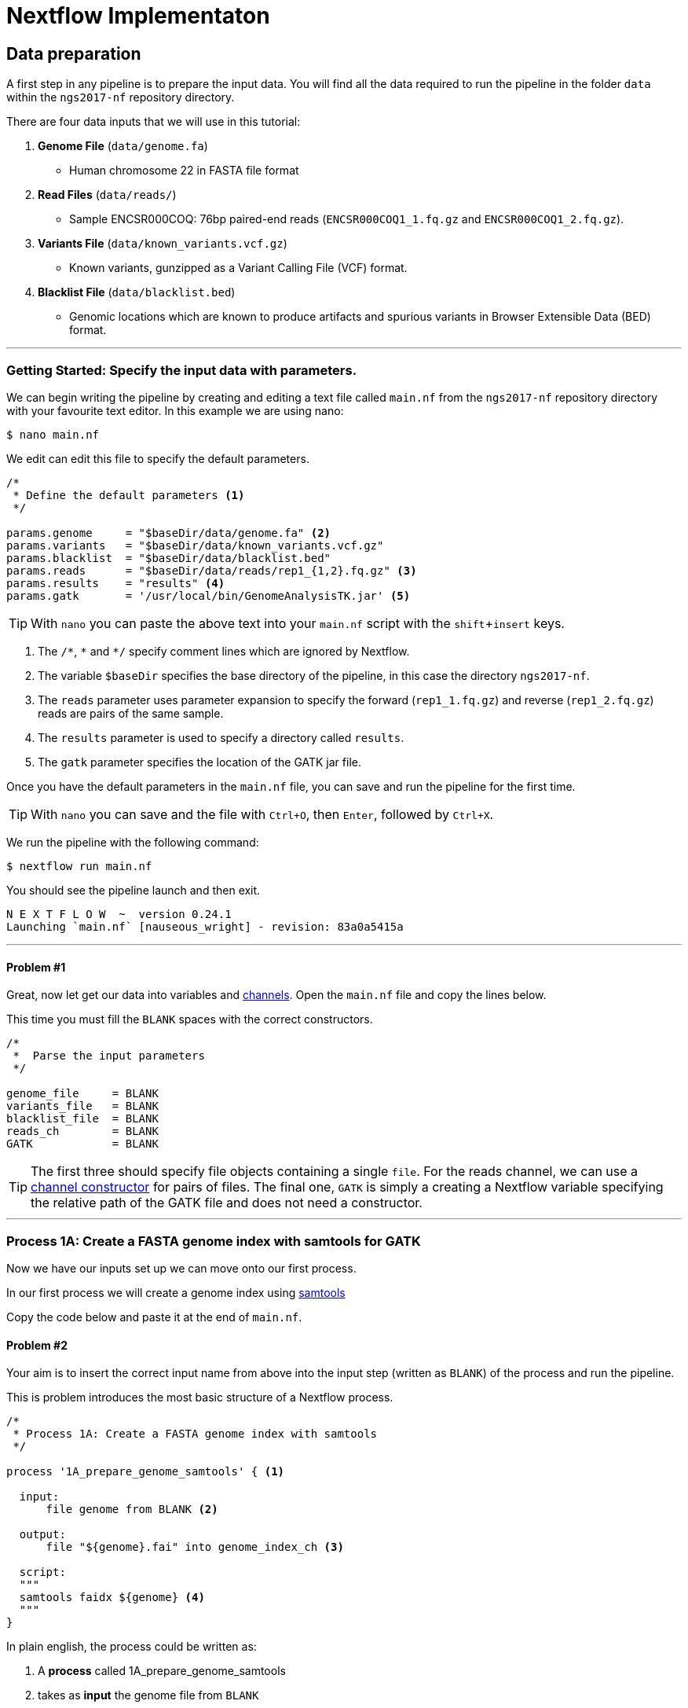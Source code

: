 = Nextflow Implementaton

== Data preparation

A first step in any pipeline is to prepare the input data. You will find
all the data required to run the pipeline in the folder `data`
within the `ngs2017-nf` repository directory.

There are four data inputs that we will use in this tutorial:

. *Genome File* (`data/genome.fa`)
* Human chromosome 22 in FASTA file format

. *Read Files* (`data/reads/`)
* Sample ENCSR000COQ: 76bp paired-end reads (`ENCSR000COQ1_1.fq.gz` and `ENCSR000COQ1_2.fq.gz`).

. *Variants File* (`data/known_variants.vcf.gz`)
* Known variants, gunzipped as a Variant Calling File (VCF) format.

. *Blacklist File* (`data/blacklist.bed`)
* Genomic locations which are known to produce artifacts and spurious variants in Browser Extensible Data (BED) format.


***


=== Getting Started: Specify the input data with parameters.
We can begin writing the pipeline by creating and editing a text file called `main.nf`
from the `ngs2017-nf` repository directory with your favourite text editor. In this example we are using nano:

----
$ nano main.nf
----

We edit can edit this file to specify the default parameters.

----
/*
 * Define the default parameters <1>
 */

params.genome     = "$baseDir/data/genome.fa" <2>
params.variants   = "$baseDir/data/known_variants.vcf.gz"
params.blacklist  = "$baseDir/data/blacklist.bed"
params.reads      = "$baseDir/data/reads/rep1_{1,2}.fq.gz" <3>
params.results    = "results" <4>
params.gatk       = '/usr/local/bin/GenomeAnalysisTK.jar' <5>
----

TIP: With `nano` you can paste the above text into your `main.nf` script with the `shift`+`insert` keys.

<1> The `/\*`, `*` and `*/` specify comment lines which are ignored by Nextflow.

<2> The variable `$baseDir` specifies the base directory of the pipeline, in this case the directory `ngs2017-nf`.

<3> The `reads` parameter uses parameter expansion to specify the forward (`rep1_1.fq.gz`) and reverse (`rep1_2.fq.gz`) reads are pairs of the same sample.

<4> The `results` parameter is used to specify a directory called `results`.

<5> The `gatk` parameter specifies the location of the GATK jar file.

Once you have the default parameters in the `main.nf` file, you can save and run the pipeline for the first time.

TIP: With `nano` you can save and the file with `Ctrl+O`, then `Enter`, followed by `Ctrl+X`.

We run the pipeline with the following command:

----
$ nextflow run main.nf
----

You should see the pipeline launch and then exit.

----
N E X T F L O W  ~  version 0.24.1
Launching `main.nf` [nauseous_wright] - revision: 83a0a5415a
----

***
==== Problem #1
Great, now let get our data into variables and https://www.nextflow.io/docs/latest/channel.html[channels]. Open the `main.nf` file and copy the lines below.

This time you must fill the `BLANK` spaces with the correct constructors.

----
/*
 *  Parse the input parameters
 */

genome_file     = BLANK
variants_file   = BLANK
blacklist_file  = BLANK
reads_ch        = BLANK
GATK            = BLANK
----

TIP: The first three should specify file objects containing a single `file`. For the reads channel, we can use a https://www.nextflow.io/docs/latest/channel.html#channel-factory[channel constructor] for pairs of files. The final one, `GATK` is simply a creating a Nextflow variable specifying the relative path of the GATK file and does not need a constructor.

***

=== Process 1A: Create a FASTA genome index with samtools for GATK

Now we have our inputs set up we can move onto our first process.

In our first process we will create a genome index using http://www.htslib.org/[samtools]

Copy the code below and paste it at the end of `main.nf`.

==== Problem #2
Your aim is to insert the correct input name from above into
the input step (written as `BLANK`) of the process and run the pipeline.

This is problem introduces the most basic structure of a Nextflow process.

----
/*
 * Process 1A: Create a FASTA genome index with samtools
 */

process '1A_prepare_genome_samtools' { <1>

  input:
      file genome from BLANK <2>

  output:
      file "${genome}.fai" into genome_index_ch <3>

  script:
  """
  samtools faidx ${genome} <4>
  """
}
----

In plain english, the process could be written as:


<1> A **process** called 1A_prepare_genome_samtools

<2> takes as **input** the genome file from `BLANK`

<3> and creates as **output** a genome index file which goes into channel `genome_index_ch`

<4> **script**: using samtools create the genome index from the genome file

***

==== Process 1B: Create a FASTA genome sequence dictionary with Picard for GATK

Our first process created the genome index for GATK using samtools. For the next process we must do something very similar, this time creating a genome sequence dictionary using https://broadinstitute.github.io/picard/[Picard].

===== Problem #3

Fill in the `BLANK` words for both the input and output sections.

TIP: You can choose any channel output name that makes sense to you.
----
/*
 * Process 1B: Create a FASTA genome sequence dictionary with Picard for GATK
 */

process '1B_prepare_genome_picard' {

  input:
      file genome BLANK BLANK

  output:
      file "${genome.baseName}.dict" BLANK BLANK

  script:
  """
  PICARD=`which picard.jar`
  java -jar \$PICARD CreateSequenceDictionary R= $genome O= ${genome.baseName}.dict
  """
}
----

NOTE: `.baseName` returns the filename without the file suffix. If `"${genome}"` is `human.fa`, then `"${genome.baseName}.dict"` is `human.dict`.

***

==== Process 1C: Create STAR genome index file

Next we must create a genome index for the https://github.com/alexdobin/STAR[STAR] mapping software.

===== Problem #4

This is a similar exercise except this time both `input` and `output` lines have been left completely `BLANK` and must be completed.

----
/*
 * Process 1C: Create the genome index file for STAR
 */

process '1C_prepare_star_genome_index' {

  input:
      BLANK_LINE

  output:
      BLANK_LINE

  script:
  """
  mkdir genome_dir

  STAR --runMode genomeGenerate \
       --genomeDir genome_dir \
       --genomeFastaFiles ${genome} \
       --runThreadN ${task.cpus}
  """
}
----

TIP: The output of the STAR genomeGenerate command is `genome_dir`.

==== Process 1D: Create a file containing the filtered and recoded set of variants

Next on to something a little more tricky.

The next process takes two inputs: the variants file and the blacklist file.

It should output a channel named `prepared_vcf_ch` which contains a tuple of two files.

NOTE: In Nextflow, tuples can be defined in the input or output using the https://www.nextflow.io/docs/latest/process.html?highlight=set#output-set-of-values[`set`] qualifier.

===== Problem #5

You must fill in the two `BLANK_LINES` in the input and the two `BLANK` output files.

----
/*
 * Process 1D: Create a file containing the filtered and recoded set of variants
 */

process '1D_prepare_vcf_file' {

  input:
      BLANK_LINE
      BLANK_LINE

  output:
      set(BLANK,BLANK) into prepared_vcf_ch

  script:
  """
  vcftools --gzvcf $variantsFile -c \ <1>
           --exclude-bed ${blacklisted} \ <2>
           --recode | bgzip -c \
           > ${variantsFile.baseName}.filtered.recode.vcf.gz <3>

  tabix ${variantsFile.baseName}.filtered.recode.vcf.gz <4>
  """
}
----
<1> The input variable for the variants file
<2> The input variable for the blacklist file
<3> The first of the two output files
<4> Generates the second output file named `"${variantsFile.baseName}.filtered.recode.vcf.gz.tbi"`

Congratulations! Part 1 is now complete.

Try run the pipeline for the project directory with:

```
$ nextflow run main.nf
```

***

We have all the data prepared and into channels ready for the more serious steps

==== Process 2: Align RNA-Seq reads to the genome with STAR

In this process, for each sample, we align the reads to our genome using the STAR index we created previously.

The process could be summerised in pseudocode as:

----
    process:
      2_rnaseq_mapping_star

    synopsis:
      mapping of the RNA-Seq reads using STAR

    input:
      the genome fasta file
      the STAR genome index
      a set containing the sample id and paired read files

    output:
      a set containg sample id, aligned bam file & aligned bam file index
----

===== Problem #6

You must fill in the three `BLANK_LINE` lines in the input and the one `BLANK_LINE` line in the output.

----
/*
 * Process 2: Align RNA-Seq reads to the genome with STAR
 */

process '2_rnaseq_mapping_star' {

  input:
      BLANK_LINE
      BLANK_LINE
      BLANK_LINE

  output:
      BLANK_LINE

  script:
  """
  # ngs-nf-dev Align reads to genome
  STAR --genomeDir $genomeDir \
       --readFilesIn $reads \
       --runThreadN ${task.cpus} \
       --readFilesCommand zcat \
       --outFilterType BySJout \
       --alignSJoverhangMin 8 \
       --alignSJDBoverhangMin 1 \
       --outFilterMismatchNmax 999

  # 2nd pass (improve alignmets using table of splice junctions and create a new index)
  mkdir genomeDir
  STAR --runMode genomeGenerate \
       --genomeDir genomeDir \
       --genomeFastaFiles $genome \
       --sjdbFileChrStartEnd SJ.out.tab \
       --sjdbOverhang 75 \
       --runThreadN ${task.cpus}

  # Final read alignments
  STAR --genomeDir genomeDir \
       --readFilesIn $reads \
       --runThreadN ${task.cpus} \
       --readFilesCommand zcat \
       --outFilterType BySJout \
       --alignSJoverhangMin 8 \
       --alignSJDBoverhangMin 1 \
       --outFilterMismatchNmax 999 \
       --outSAMtype BAM SortedByCoordinate \
       --outSAMattrRGline ID:$replicateId LB:library PL:illumina PU:machine SM:GM12878

  # Index the BAM file
  samtools index Aligned.sortedByCoord.out.bam
  """
}
----

TIP: The final command produces an bam index which is the file name with `.bai` attached.

***

The next step is a filtering step using GATK. For each sample, we split all the reads that contain
N characters in their http://genome.sph.umich.edu/wiki/SAM#What_is_a_CIGAR.3F[CIGAR] string.

==== Process 3: Split reads that contain Ns in their CIGAR string

The process creates k+1 new reads (where k is the number of N cigar elements)
that correspond to the segments of the original read beside/between
the splicing events represented by the Ns in the original CIGAR.

The process could be summerised in pseudocode as:

----
    process:
      3_rnaseq_gatk_splitNcigar

    synopsis:
      split reads on N in CIGAR using GATK

    input:
      the genome fasta file
      the genome index made with samtools
      the genome dictionary made with picard
      a set containg sample id, aligned bam file and aligned bam file index from the STAR mapping

    output:
      a set containing the sample id, the split bam file and the split bam index file

----

===== Problem #7

You must fill in the four `BLANK_LINE` lines in the input and the one `BLANK_LINE` line in the output.

CAUTION: There is an optional https://www.nextflow.io/docs/latest/process.html#tag[`tag`] line added
to the start of this process. The https://www.nextflow.io/docs/latest/process.html#tag[`tag`] line allows you to assign a name to a specific
task (single execution of a process). This is particularly useful when there are many samples all
using the same process.

----
process '3_rnaseq_gatk_splitNcigar' {
  tag OPTIONAL_BLANK

  input:
      BLANK_LINE
      BLANK_LINE
      BLANK_LINE
      BLANK_LINE

  output:
      BLANK_LINE

  script:
  """
  # SplitNCigarReads and reassign mapping qualities
  java -jar $GATK -T SplitNCigarReads \
                  -R $genome -I $bam \
                  -o split.bam \
                  -rf ReassignOneMappingQuality \
                  -RMQF 255 -RMQT 60 \
                  -U ALLOW_N_CIGAR_READS \
                  --fix_misencoded_quality_scores
  """
}
----

TIP: The GATK command above automatically creates a bam index (.bai) of the split.bam output file

***

Next we peroform a Base Quality Score Recalibration step using GATK.

==== Process 4: Base recalibrate to detect systematic errors in base quality scores, select unique alignments and index

===== Problem #8




***

Now we are ready to perform the actual variant calling with GATK.

==== Process 5: Call variants with GATK HaplotypeCaller

===== Problem #9

***

In the final steps will create processes for Allele-Specific Expression and RNA Editing Analysis.

==== Process 6A: Post-process the VCF result

==== Process 6B: Prepare variants file for allele specific expression (ASE) analysis

===== Problem #10

***

===== Problem #11

***

==== Process 6C: Allele-Specific Expression analysis with GATK ASEReadCounter

===== Problem #12

***
